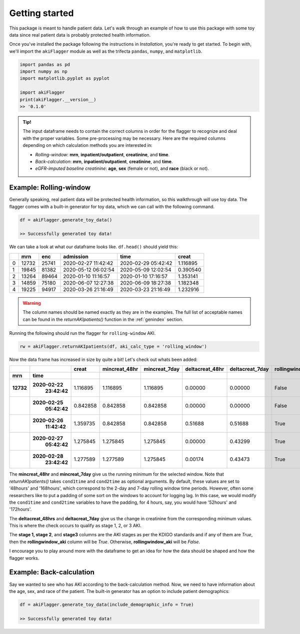 Getting started
===============

This package is meant to handle patient data. Let's walk through an example of how to use this package
with some toy data since real patient data is probably protected health information.

Once you've installed the package following the instructions in `Installation`, you're ready to get started.
To begin with, we'll import the ``akiFlagger`` module as well as the trifecta ``pandas``, ``numpy``, and ``matplotlib``.


.. code-block:: python

    import pandas as pd
    import numpy as np
    import matplotlib.pyplot as pyplot

    import akiFlagger
    print(akiFlagger.__version__)
    >> '0.1.0'

.. admonition:: Tip!

    The input dataframe needs to contain the correct columns in order for the flagger to recognize and deal with the proper variables.
    Some pre-processing may be necessary. Here are the required columns depending on which calculation methods
    you are interested in:
    
    * *Rolling-window*: **mrn**, **inpatient/outpatient**, **creatinine**, and **time**. 
    * *Back-calculation*: **mrn**, **inpatient/outpatient**, **creatinine**, and **time**. 
    * *eGFR-imputed baseline creatinine*: **age**, **sex** (female or not), and **race** (black or not).

Example: Rolling-window
-----------------------

Generally speaking, real patient data will be protected health information, so this walkthrough will use toy data. 
The flagger comes with a built-in generator for toy data, which we can call with the following command.

.. code-block:: python

    df = akiFlagger.generate_toy_data()

    >> Successfully generated toy data!

We can take a look at what our dataframe looks like. ``df.head()`` should yield this:

+-----+--------+--------+----------------------+---------------------+-------------+
|     |  mrn   |  enc   |      admission       |       time          |  creat      |
|     |        |        |                      |                     |             |
+=====+========+========+======================+=====================+=============+
| 0   | 12732  | 25741  | 2020-02-27 11:42:42  | 2020-02-29 05:42:42 | 1.116895    |
+-----+--------+--------+----------------------+---------------------+-------------+
| 1   | 19845  | 81382  | 2020-05-12 06:02:54  | 2020-05-09 12:02:54 | 0.390540    |
+-----+--------+--------+----------------------+---------------------+-------------+
| 2   | 13264  | 89464  | 2020-01-10 11:16:57  | 2020-01-10 17:16:57 | 1.353141    |
+-----+--------+--------+----------------------+---------------------+-------------+
| 3   | 14859  | 75180  | 2020-06-07 12:27:38  | 2020-06-09 18:27:38 | 1.182348    |
+-----+--------+--------+----------------------+---------------------+-------------+
| 4   | 19225  | 94917  | 2020-03-26 21:16:49  | 2020-03-23 21:16:49 | 1.232916    |
+-----+--------+--------+----------------------+---------------------+-------------+

.. warning::

    The column names should be named exactly as they are in the examples. The full list of acceptable names can be found
    in the *returnAKIpatients()* function in the :ref:`genindex` section.

Running the following should run the flagger for ``rolling-window`` AKI.

.. code-block:: python
    
    rw = akiFlagger.returnAKIpatients(df, aki_calc_type = 'rolling_window')

Now the data frame has increased in size by quite a bit! Let's check out whats been added:

+---------+--------------+----------------+----------------+---------------+-----------------+-------------------+-------------------+--------+--------+--------+
|         |              |      creat     | mincreat_48hr  | mincreat_7day | deltacreat_48hr |  deltacreat_7day  | rollingwindow_aki | stage1 | stage2 | stage3 |
+---------+--------------+----------------+----------------+---------------+-----------------+-------------------+-------------------+--------+--------+--------+
|  mrn    |     time     |                |                |               |                 |                   |                   |        |        |        |						
+=========+==============+================+================+===============+=================+===================+===================+========+========+========+
|**12732**|**2020-02-22**|                |                |               |                 |                   |                   |        |        |        |   
|         | **23:42:42** |   1.116895     |  1.116895      | 1.116895      | 0.00000         |  0.00000          |       False       |  False |  False |  False |										
+---------+--------------+----------------+----------------+---------------+-----------------+-------------------+-------------------+--------+--------+--------+
|         |**2020-02-25**|                |                |               |                 |                   |                   |        |        |        | 
|         | **05:42:42** |   0.842858     |  0.842858      | 0.842858      | 0.00000         | 0.00000           |       False       |  False |  False |  False |                                             
+---------+--------------+----------------+----------------+---------------+-----------------+-------------------+-------------------+--------+--------+--------+
|         |**2020-02-26**|                |                |               |                 |                   |                   |        |        |        | 
|         | **11:42:42** |   1.359735     |  0.842858      | 0.842858      | 0.51688         |  0.51688          |       True        |  True  |  False |  False |										
+---------+--------------+----------------+----------------+---------------+-----------------+-------------------+-------------------+--------+--------+--------+
|         |**2020-02-27**|                |                |               |                 |                   |                   |        |        |        |
|         | **05:42:42** |   1.275845     |  1.275845      | 1.275845      | 0.00000         |  0.43299          |       True        |  True  |  False |  False |											
+---------+--------------+----------------+----------------+---------------+-----------------+-------------------+-------------------+--------+--------+--------+
|         |**2020-02-28**|                |                |               |                 |                   |                   |        |        |        |
|         | **23:42:42** |   1.277589     |  1.277589      | 1.275845      | 0.00174         |  0.43473          |       True        |  True  |  False |  False |										
+---------+--------------+----------------+----------------+---------------+-----------------+-------------------+-------------------+--------+--------+--------+

The **mincreat_48hr** and **mincreat_7day** give us the running minimum for the selected window. Note that
*returnAKIpatients()* takes ``cond1time`` and ``cond2time`` as optional arguments. By default, these values are set to 
'48hours' and '168hours', which correspond to the 2-day and 7-day rolling window time periods. However, often some researchers
like to put a padding of some sort on the windows to account for logging lag. In this case, we would modify the ``cond1time`` and
``cond2time`` variables to have the padding, for 4 hours, say, you would have '52hours' and '172hours'.

The **deltacreat_48hrs** and **deltacreat_7day** give us the change in creatinine from the corresponding minimum values.
This is where the check occurs to qualify as stage 1, 2, or 3 AKI. 

The **stage 1, stage 2**, and **stage3** columns are the AKI stages as per the KDIGO standards and if any of them are *True*,
then the **rollingwindow_aki** column will be *True*. Otherwise, **rollingwindow_aki** will be *False*.

I encourage you to play around more with the dataframe to get an idea for how the data should be shaped and how the flagger works.

Example: Back-calculation
-------------------------

Say we wanted to see who has AKI according to the back-calculation method. Now, we need to have information about the
age, sex, and race of the patient. The built-in generator has an option to include patient demographics:

.. code-block:: python

    df = akiFlagger.generate_toy_data(include_demographic_info = True)

    >> Successfully generated toy data!